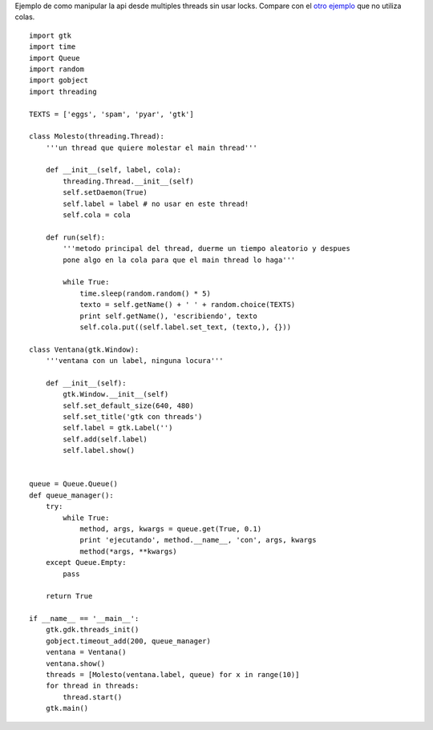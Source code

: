 .. title: GtkMultiThread


Ejemplo de como manipular la api desde multiples threads sin usar locks. Compare con el `otro ejemplo`_ que no utiliza colas.

::

    import gtk
    import time
    import Queue
    import random
    import gobject
    import threading

    TEXTS = ['eggs', 'spam', 'pyar', 'gtk']

    class Molesto(threading.Thread):
        '''un thread que quiere molestar el main thread'''

        def __init__(self, label, cola):
            threading.Thread.__init__(self)
            self.setDaemon(True)
            self.label = label # no usar en este thread!
            self.cola = cola

        def run(self):
            '''metodo principal del thread, duerme un tiempo aleatorio y despues
            pone algo en la cola para que el main thread lo haga'''

            while True:
                time.sleep(random.random() * 5)
                texto = self.getName() + ' ' + random.choice(TEXTS)
                print self.getName(), 'escribiendo', texto
                self.cola.put((self.label.set_text, (texto,), {}))

    class Ventana(gtk.Window):
        '''ventana con un label, ninguna locura'''

        def __init__(self):
            gtk.Window.__init__(self)
            self.set_default_size(640, 480)
            self.set_title('gtk con threads')
            self.label = gtk.Label('')
            self.add(self.label)
            self.label.show()


    queue = Queue.Queue()
    def queue_manager():
        try:
            while True:
                method, args, kwargs = queue.get(True, 0.1)
                print 'ejecutando', method.__name__, 'con', args, kwargs
                method(*args, **kwargs)
        except Queue.Empty:
            pass

        return True

    if __name__ == '__main__':
        gtk.gdk.threads_init()
        gobject.timeout_add(200, queue_manager)
        ventana = Ventana()
        ventana.show()
        threads = [Molesto(ventana.label, queue) for x in range(10)]
        for thread in threads:
            thread.start()
        gtk.main()


.. ############################################################################

.. _otro ejemplo: /Recetario/Gui/Gtk/multithread2

